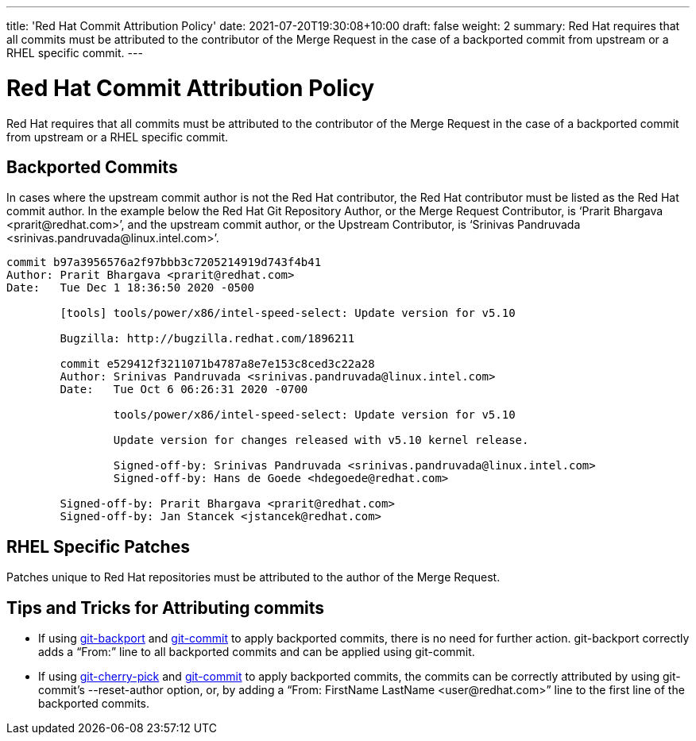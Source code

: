 ---
title: 'Red Hat Commit Attribution Policy'
date: 2021-07-20T19:30:08+10:00
draft: false
weight: 2
summary: Red Hat requires that all commits must be attributed to the contributor of the Merge Request in the case of a backported commit from upstream or a RHEL specific commit.
---

= Red Hat Commit Attribution Policy

Red Hat requires that all commits must be attributed to the contributor of the Merge Request in the case of a backported commit from upstream or a RHEL specific commit.

== Backported Commits

In cases where the upstream commit author is not the Red Hat contributor, the Red Hat contributor must be listed as the Red Hat commit author.  In the example below the Red Hat Git Repository Author, or the Merge Request Contributor, is ‘+Prarit Bhargava <prarit@redhat.com>+’, and the upstream commit author, or the Upstream Contributor, is ‘+Srinivas Pandruvada <srinivas.pandruvada@linux.intel.com>+’.

----
commit b97a3956576a2f97bbb3c7205214919d743f4b41
Author: Prarit Bhargava <prarit@redhat.com>
Date:   Tue Dec 1 18:36:50 2020 -0500

	[tools] tools/power/x86/intel-speed-select: Update version for v5.10

	Bugzilla: http://bugzilla.redhat.com/1896211

	commit e529412f3211071b4787a8e7e153c8ced3c22a28
	Author: Srinivas Pandruvada <srinivas.pandruvada@linux.intel.com>
	Date:   Tue Oct 6 06:26:31 2020 -0700

		tools/power/x86/intel-speed-select: Update version for v5.10

		Update version for changes released with v5.10 kernel release.

		Signed-off-by: Srinivas Pandruvada <srinivas.pandruvada@linux.intel.com>
		Signed-off-by: Hans de Goede <hdegoede@redhat.com>

	Signed-off-by: Prarit Bhargava <prarit@redhat.com>
	Signed-off-by: Jan Stancek <jstancek@redhat.com>
----

== RHEL Specific Patches

Patches unique to Red Hat repositories must be attributed to the author of the Merge Request.

== Tips and Tricks for Attributing commits

* If using https://gitlab.com/redhat/centos-stream/src/kernel/utils/tools/-/blob/main/git-backport[git-backport] and https://git-scm.com/docs/git-commit[git-commit] to apply backported commits, there is no need for further action.  git-backport correctly adds a “From:” line to all backported commits and can be applied using git-commit.
* If using https://git-scm.com/docs/git-cherry-pick[git-cherry-pick] and https://git-scm.com/docs/git-commit[git-commit] to apply backported commits, the commits can be correctly attributed by using git-commit’s --reset-author option, or, by adding a +“From: FirstName LastName <user@redhat.com>”+ line to the first line of the backported commits.
